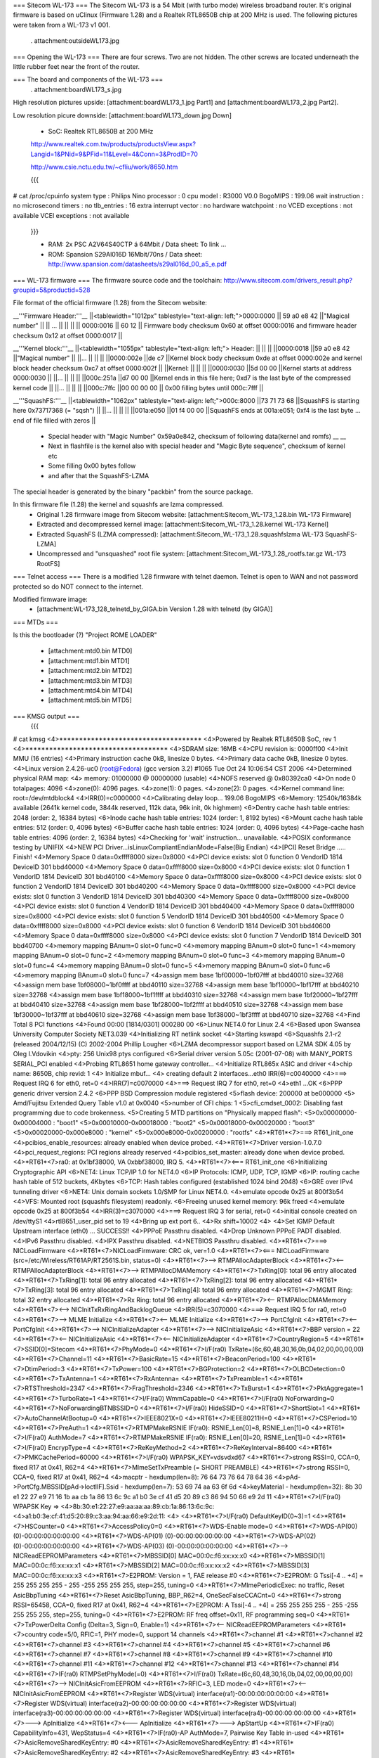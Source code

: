 === Sitecom WL-173 ===
The Sitecom WL-173 is a 54 Mbit (with turbo mode) wireless broadband router. It's original firmware is based on uClinux (Firmware 1.28) and a Realtek RTL8650B chip at 200 MHz is used. The following pictures were taken from a WL-173 v1 001.

 . attachment:outsideWL173.jpg
=== Opening the WL-173 ===
There are four screws. Two are not hidden. The other screws are located underneath the little rubber feet near the front of the router.

=== The board and components of the WL-173 ===
 . attachment:boardWL173_s.jpg
High resolution pictures upside: [attachment:boardWL173_1.jpg Part1] and [attachment:boardWL173_2.jpg Part2].

Low resolution picure downside: [attachment:boardWL173_down.jpg Down]

 * SoC: Realtek RTL8650B at 200 MHz 

 http://www.realtek.com.tw/products/productsView.aspx?Langid=1&PNid=9&PFid=11&Level=4&Conn=3&ProdID=70
 
 http://www.csie.nctu.edu.tw/~cfliu/work/8650.htm

 {{{
# cat /proc/cpuinfo
system type             : Philips Nino
processor               : 0
cpu model               : R3000 V0.0
BogoMIPS                : 199.06
wait instruction        : no
microsecond timers      : no
tlb_entries             : 16
extra interrupt vector  : no
hardware watchpoint     : no
VCED exceptions         : not available
VCEI exceptions         : not available
 }}}

 * RAM: 2x PSC A2V64S40CTP á 64Mbit / Data sheet: To link ...
 * ROM: Spansion S29Al016D 16Mbit/70ns / Data sheet: http://www.spansion.com/datasheets/s29al016d_00_a5_e.pdf

=== WL-173 firmware ===
The firmware source code and the toolchain: http://www.sitecom.com/drivers_result.php?groupid=5&productid=528

File format of the official firmware (1.28) from the Sitecom website:

__'''Firmware Header:'''__
||<tablewidth="1012px" tablestyle="text-align: left;">0000:0000 || 59 a0 e8 42 ||"Magical number" ||
|| ... || || ||
|| 0000:0016 || 60 12 || Firmware body checksum 0x60 at offset 0000:0016 and firmware header checksum 0x12 at offset 0000:0017 ||


__'''Kernel block:'''__
||<tablewidth="1055px" tablestyle="text-align: left;"> Header: || || ||
||0000:0018 ||59 a0 e8 42 ||"Magical number" ||
||... || || ||
||0000:002e ||de c7 ||Kernel block body checksum 0xde at offset 0000:002e and kernel block header checksum 0xc7 at offset 0000:002f ||
||Kernel: || || ||
||0000:0030 ||5d 00 00 ||Kernel starts at address  0000:0030 ||
||... || || ||
||000c:251a ||d7 00 00 ||Kernel ends in this file here; 0xd7 is the last byte of the compressed kernel code ||
||... || || ||
||000c:7ffc ||00 00 00  00 || 0x00 filling bytes until 000c:7fff ||


__'''SquashFS:'''__
||<tablewidth="1062px" tablestyle="text-align: left;">000c:8000 ||73 71 73 68 ||SquashFS is starting here 0x73717368 (= "sqsh") ||
||... || || ||
||001a:e050 ||01 f4 00 00 ||SquashFS ends at 001a:e051; 0xf4 is the last byte ... end of file filled with zeros ||


 * Special header with "Magic Number" 0x59a0e842, checksum of following data(kernel and romfs) __ __
 * Next in flashfile is the kernel also with special header and "Magic Byte sequence", checksum of kernel etc
 * Some filling 0x00 bytes follow
 * and after that the SquashFS-LZMA

The special header is generated by the binary "packbin" from the source package.

In this firmware file (1.28) the kernel and squashfs are lzma compressed.
 * Original 1.28 firmware image from Sitecom website: [attachment:Sitecom_WL-173_1.28.bin WL-173 Firmware]
 * Extracted and decompressed kernel image: [attachment:Sitecom_WL-173_1.28.kernel WL-173 Kernel]
 * Extracted SquashFS (LZMA compressed): [attachment:Sitecom_WL-173_1.28.squashfslzma WL-173 SquashFS-LZMA]
 * Uncompressed and "unsquashed" root file system: [attachment:Sitecom_WL-173_1.28_rootfs.tar.gz WL-173 RootFS]

=== Telnet access ===
There is a modified 1.28 firmware with telnet daemon. Telnet is open to WAN and not password protected so do NOT connect to the internet.

Modified firmware image:
 * [attachment:WL-173_128_telnetd_by_GIGA.bin Version 1.28 with telnetd (by GIGA)]

=== MTDs ===

Is this the bootloader (?) "Project ROME LOADER"

 * [attachment:mtd0.bin MTD0]
 * [attachment:mtd1.bin MTD1]
 * [attachment:mtd2.bin MTD2]
 * [attachment:mtd3.bin MTD3]
 * [attachment:mtd4.bin MTD4]
 * [attachment:mtd5.bin MTD5]


=== KMSG output ===
 {{{
# cat kmsg   
<4>************************************
<4>Powered by Realtek RTL8650B SoC, rev 1
<4>************************************
<4>SDRAM size: 16MB
<4>CPU revision is: 0000ff00
<4>Init MMU (16 entries)
<4>Primary instruction cache 0kB, linesize 0 bytes.
<4>Primary data cache 0kB, linesize 0 bytes.
<4>Linux version 2.4.26-uc0 (root@Fedora) (gcc version 3.2) #1065 Tue Oct 24 10:06:54 CST 2006
<4>Determined physical RAM map:
<4> memory: 01000000 @ 00000000 (usable)
<4>NOFS reserved @ 0x80392ca0
<4>On node 0 totalpages: 4096
<4>zone(0): 4096 pages.
<4>zone(1): 0 pages.
<4>zone(2): 0 pages.
<4>Kernel command line: root=/dev/mtdblock4
<4>IRR(0)=c0000000
<4>Calibrating delay loop... 199.06 BogoMIPS
<6>Memory: 12540k/16384k available (2641k kernel code, 3844k reserved, 112k data, 96k init, 0k highmem)
<6>Dentry cache hash table entries: 2048 (order: 2, 16384 bytes)
<6>Inode cache hash table entries: 1024 (order: 1, 8192 bytes)
<6>Mount cache hash table entries: 512 (order: 0, 4096 bytes)
<6>Buffer cache hash table entries: 1024 (order: 0, 4096 bytes)
<4>Page-cache hash table entries: 4096 (order: 2, 16384 bytes)
<4>Checking for 'wait' instruction...  unavailable.
<4>POSIX conformance testing by UNIFIX
<4>NEW PCI Driver...isLinuxCompliantEndianMode=False(Big Endian)
<4>[PCI] Reset Bridge ..... Finish!
<4>Memory Space 0 data=0xffff8000 size=0x8000
<4>PCI device exists: slot 0 function 0 VendorID 1814 DeviceID 301 bbd40000
<4>Memory Space 0 data=0xffff8000 size=0x8000
<4>PCI device exists: slot 0 function 1 VendorID 1814 DeviceID 301 bbd40100
<4>Memory Space 0 data=0xffff8000 size=0x8000
<4>PCI device exists: slot 0 function 2 VendorID 1814 DeviceID 301 bbd40200
<4>Memory Space 0 data=0xffff8000 size=0x8000
<4>PCI device exists: slot 0 function 3 VendorID 1814 DeviceID 301 bbd40300
<4>Memory Space 0 data=0xffff8000 size=0x8000
<4>PCI device exists: slot 0 function 4 VendorID 1814 DeviceID 301 bbd40400
<4>Memory Space 0 data=0xffff8000 size=0x8000
<4>PCI device exists: slot 0 function 5 VendorID 1814 DeviceID 301 bbd40500
<4>Memory Space 0 data=0xffff8000 size=0x8000
<4>PCI device exists: slot 0 function 6 VendorID 1814 DeviceID 301 bbd40600
<4>Memory Space 0 data=0xffff8000 size=0x8000
<4>PCI device exists: slot 0 function 7 VendorID 1814 DeviceID 301 bbd40700
<4>memory mapping BAnum=0 slot=0 func=0
<4>memory mapping BAnum=0 slot=0 func=1
<4>memory mapping BAnum=0 slot=0 func=2
<4>memory mapping BAnum=0 slot=0 func=3
<4>memory mapping BAnum=0 slot=0 func=4
<4>memory mapping BAnum=0 slot=0 func=5
<4>memory mapping BAnum=0 slot=0 func=6
<4>memory mapping BAnum=0 slot=0 func=7
<4>assign mem base 1bf00000~1bf07fff at bbd40010 size=32768
<4>assign mem base 1bf08000~1bf0ffff at bbd40110 size=32768
<4>assign mem base 1bf10000~1bf17fff at bbd40210 size=32768
<4>assign mem base 1bf18000~1bf1ffff at bbd40310 size=32768
<4>assign mem base 1bf20000~1bf27fff at bbd40410 size=32768
<4>assign mem base 1bf28000~1bf2ffff at bbd40510 size=32768
<4>assign mem base 1bf30000~1bf37fff at bbd40610 size=32768
<4>assign mem base 1bf38000~1bf3ffff at bbd40710 size=32768
<4>Find Total 8 PCI functions
<4>Found 00:00 [1814/0301] 000280 00
<6>Linux NET4.0 for Linux 2.4
<6>Based upon Swansea University Computer Society NET3.039
<4>Initializing RT netlink socket
<4>Starting kswapd
<6>Squashfs 2.1-r2 (released 2004/12/15) (C) 2002-2004 Phillip Lougher
<6>LZMA decompressor support based on LZMA SDK 4.05 by Oleg I.Vdovikin
<4>pty: 256 Unix98 ptys configured
<6>Serial driver version 5.05c (2001-07-08) with MANY_PORTS SERIAL_PCI enabled
<4>Probing RTL8651 home gateway controller...
<4>Initialize RTL865x ASIC and driver
<4>chip name: 8650B, chip revid: 1
<4>   Initialize mbuf...
<4>   creating default 2 interfaces...eth0 IRR(6)=c0040000
<4>===> Request IRQ 6 for eth0, ret=0
<4>IRR(7)=c0070000
<4>===> Request IRQ 7 for eth0, ret=0
<4>eth1 ...OK
<6>PPP generic driver version 2.4.2
<6>PPP BSD Compression module registered
<5>flash device: 200000 at be000000
<5> Amd/Fujitsu Extended Query Table v1.0 at 0x0040
<5>number of CFI chips: 1
<5>cfi_cmdset_0002: Disabling fast programming due to code brokenness.
<5>Creating 5 MTD partitions on "Physically mapped flash":
<5>0x00000000-0x00004000 : "boot1"
<5>0x00010000-0x00018000 : "boot2"
<5>0x00018000-0x00020000 : "boot3"
<5>0x00020000-0x000e8000 : "kernel"
<5>0x000e8000-0x00200000 : "rootfs"
<4>*RT61*<7>===> RT61_init_one
<4>pcibios_enable_resources: already enabled when device probed.
<4>*RT61*<7>Driver version-1.0.7.0
<4>pci_request_regions: PCI regions already reserved
<4>pcibios_set_master: already done when device probed.
<4>*RT61*<7>ra0: at 0x1bf38000, VA 0xbbf38000, IRQ 5. 
<4>*RT61*<7><=== RT61_init_one
<6>Initializing Cryptographic API
<6>NET4: Linux TCP/IP 1.0 for NET4.0
<6>IP Protocols: ICMP, UDP, TCP, IGMP
<6>IP: routing cache hash table of 512 buckets, 4Kbytes
<6>TCP: Hash tables configured (established 1024 bind 2048)
<6>GRE over IPv4 tunneling driver
<6>NET4: Unix domain sockets 1.0/SMP for Linux NET4.0.
<4>emulate opcode 0x25 at 800f3b54 
<4>VFS: Mounted root (squashfs filesystem) readonly.
<6>Freeing unused kernel memory: 96k freed
<4>emulate opcode 0x25 at 800f3b54 
<4>IRR(3)=c3070000
<4>===> Request IRQ 3 for serial, ret=0
<4>initial console created on /dev/ttyS1
<4>rtl8651_user_pid set to 19
<4>Bring up ext  port 6..
<4>Rx shift=10002
<4>
<4>Set IGMP Default Upstream interface (eth0) ... SUCCESS!!
<4>PPPoE Passthru disabled.
<4>Drop Unknown PPPoE PADT disabled.
<4>IPv6 Passthru disabled.
<4>IPX Passthru disabled.
<4>NETBIOS Passthru disabled.
<4>*RT61*<7>===> NICLoadFirmware
<4>*RT61*<7>NICLoadFirmware: CRC ok, ver=1.0
<4>*RT61*<7><=== NICLoadFirmware (src=/etc/Wireless/RT61AP/RT2561S.bin, status=0)
<4>*RT61*<7>--> RTMPAllocAdapterBlock
<4>*RT61*<7><-- RTMPAllocAdapterBlock
<4>*RT61*<7>--> RTMPAllocDMAMemory
<4>*RT61*<7>TxRing[0]: total 96 entry allocated
<4>*RT61*<7>TxRing[1]: total 96 entry allocated
<4>*RT61*<7>TxRing[2]: total 96 entry allocated
<4>*RT61*<7>TxRing[3]: total 96 entry allocated
<4>*RT61*<7>TxRing[4]: total 96 entry allocated
<4>*RT61*<7>MGMT Ring: total 32 entry allocated
<4>*RT61*<7>Rx Ring: total 96 entry allocated
<4>*RT61*<7><-- RTMPAllocDMAMemory
<4>*RT61*<7><--> NICInitTxRxRingAndBacklogQueue
<4>IRR(5)=c3070000
<4>===> Request IRQ 5 for ra0, ret=0
<4>*RT61*<7>--> MLME Initialize
<4>*RT61*<7><-- MLME Initialize
<4>*RT61*<7>--> PortCfgInit
<4>*RT61*<7><-- PortCfgInit
<4>*RT61*<7>--> NICInitializeAdapter
<4>*RT61*<7>--> NICInitializeAsic
<4>*RT61*<7>BBP version = 22
<4>*RT61*<7><-- NICInitializeAsic
<4>*RT61*<7><-- NICInitializeAdapter
<4>*RT61*<7>CountryRegion=5
<4>*RT61*<7>SSID[0]=Sitecom
<4>*RT61*<7>PhyMode=0
<4>*RT61*<7>I/F(ra0) TxRate=(6c,60,48,30,16,0b,04,02,00,00,00,00)
<4>*RT61*<7>Channel=11
<4>*RT61*<7>BasicRate=15
<4>*RT61*<7>BeaconPeriod=100
<4>*RT61*<7>DtimPeriod=3
<4>*RT61*<7>TxPower=100
<4>*RT61*<7>BGProtection=2
<4>*RT61*<7>OLBCDetection=0
<4>*RT61*<7>TxAntenna=1
<4>*RT61*<7>RxAntenna=
<4>*RT61*<7>TxPreamble=1
<4>*RT61*<7>RTSThreshold=2347
<4>*RT61*<7>FragThreshold=2346
<4>*RT61*<7>TxBurst=1
<4>*RT61*<7>PktAggregate=1
<4>*RT61*<7>TurboRate=1
<4>*RT61*<7>I/F(ra0) WmmCapable=0
<4>*RT61*<7>I/F(ra0) NoForwarding=0
<4>*RT61*<7>NoForwardingBTNBSSID=0
<4>*RT61*<7>I/F(ra0) HideSSID=0
<4>*RT61*<7>ShortSlot=1
<4>*RT61*<7>AutoChannelAtBootup=0
<4>*RT61*<7>IEEE8021X=0
<4>*RT61*<7>IEEE80211H=0
<4>*RT61*<7>CSPeriod=10
<4>*RT61*<7>PreAuth=1
<4>*RT61*<7>RTMPMakeRSNIE IF(ra0): RSNIE_Len[0]=8, RSNIE_Len[1]=0
<4>*RT61*<7>I/F(ra0) AuthMode=7
<4>*RT61*<7>RTMPMakeRSNIE IF(ra0): RSNIE_Len[0]=20, RSNIE_Len[1]=0
<4>*RT61*<7>I/F(ra0) EncrypType=4
<4>*RT61*<7>ReKeyMethod=2
<4>*RT61*<7>ReKeyInterval=86400
<4>*RT61*<7>PMKCachePeriod=60000
<4>*RT61*<7>I/F(ra0) WPAPSK_KEY=vdsvdxd67
<4>*RT61*<7>strong RSSI=0, CCA=0, fixed R17 at 0x41, R62=4 
<4>*RT61*<7>MlmeSetTxPreamble (= SHORT PREAMBLE)
<4>*RT61*<7>strong RSSI=0, CCA=0, fixed R17 at 0x41, R62=4 
<4>macptr - hexdump(len=8): 76 64 73 76 64 78 64 36
<4>pAd->PortCfg.MBSSID[pAd->IoctlIF].Ssid - hexdump(len=7): 53 69 74 aa 63 6f 6d
<4>keyMaterial - hexdump(len=32): 8b 30 e1 22 27 e9 71 16 1b aa cb 1a 86 13 6c 9c a1 b0 3e cf 41 d5 20 89 c3 86 94 50 66 e9 2d 11
<4>*RT61*<7>I/F(ra0) WPAPSK Key => 
<4>8b:30:e1:22:27:e9:aa:aa:aa:89:cb:1a:86:13:6c:9c:
<4>a1:b0:3e:cf:41:d5:20:89:c3:aa:94:aa:66:e9:2d:11:
<4>
<4>*RT61*<7>I/F(ra0) DefaultKeyID(0~3)=1
<4>*RT61*<7>HSCounter=0
<4>*RT61*<7>AccessPolicy0=0
<4>*RT61*<7>WDS-Enable mode=0
<4>*RT61*<7>WDS-AP(00) (0)-00:00:00:00:00:00
<4>*RT61*<7>WDS-AP(01) (0)-00:00:00:00:00:00
<4>*RT61*<7>WDS-AP(02) (0)-00:00:00:00:00:00
<4>*RT61*<7>WDS-AP(03) (0)-00:00:00:00:00:00
<4>*RT61*<7>--> NICReadEEPROMParameters
<4>*RT61*<7>MBSSID[0] MAC=00:0c:f6:xx:xx:x0
<4>*RT61*<7>MBSSID[1] MAC=00:0c:f6:xx:xx:x1
<4>*RT61*<7>MBSSID[2] MAC=00:0c:f6:xx:xx:x2
<4>*RT61*<7>MBSSID[3] MAC=00:0c:f6:xx:xx:x3
<4>*RT61*<7>E2PROM: Version = 1, FAE release #0
<4>*RT61*<7>E2PROM: G Tssi[-4 .. +4] = 255 255 255 255 - 255 -255 255 255 255, step=255, tuning=0
<4>*RT61*<7>MlmePeriodicExec: no traffic, Reset AsicBbpTuning
<4>*RT61*<7>Reset AsicBbpTuning, BBP_R62=4, OneSecFalseCCACnt=0
<4>*RT61*<7>strong RSSI=65458, CCA=0, fixed R17 at 0x41, R62=4 
<4>*RT61*<7>E2PROM: A Tssi[-4 .. +4] = 255 255 255 255 - 255 -255 255 255 255, step=255, tuning=0
<4>*RT61*<7>E2PROM: RF freq offset=0x11, RF programming seq=0
<4>*RT61*<7>TxPowerDelta Config (Delta=3, Sign=0, Enable=1)
<4>*RT61*<7><-- NICReadEEPROMParameters
<4>*RT61*<7>country code=5/0, RFIC=1, PHY mode=0, support 14 channels
<4>*RT61*<7>channel #1
<4>*RT61*<7>channel #2
<4>*RT61*<7>channel #3
<4>*RT61*<7>channel #4
<4>*RT61*<7>channel #5
<4>*RT61*<7>channel #6
<4>*RT61*<7>channel #7
<4>*RT61*<7>channel #8
<4>*RT61*<7>channel #9
<4>*RT61*<7>channel #10
<4>*RT61*<7>channel #11
<4>*RT61*<7>channel #12
<4>*RT61*<7>channel #13
<4>*RT61*<7>channel #14
<4>*RT61*<7>IF(ra0) RTMPSetPhyMode(=0)
<4>*RT61*<7>I/F(ra0) TxRate=(6c,60,48,30,16,0b,04,02,00,00,00,00)
<4>*RT61*<7>--> NICInitAsicFromEEPROM
<4>*RT61*<7>RFIC=3, LED mode=0
<4>*RT61*<7><-- NICInitAsicFromEEPROM
<4>*RT61*<7>Register WDS(virtual) interface(ra1)-00:00:00:00:00:00
<4>*RT61*<7>Register WDS(virtual) interface(ra2)-00:00:00:00:00:00
<4>*RT61*<7>Register WDS(virtual) interface(ra3)-00:00:00:00:00:00
<4>*RT61*<7>Register WDS(virtual) interface(ra4)-00:00:00:00:00:00
<4>*RT61*<7>---> ApInitialize
<4>*RT61*<7><--- ApInitialize
<4>*RT61*<7>---> ApStartUp
<4>*RT61*<7>IF(ra0) CapabilityInfo=431, WepStatus=4
<4>*RT61*<7>IF(ra0)-AP AuthMode=7, Pairwise Key Table in-used
<4>*RT61*<7>AsicRemoveSharedKeyEntry: #0 
<4>*RT61*<7>AsicRemoveSharedKeyEntry: #1 
<4>*RT61*<7>AsicRemoveSharedKeyEntry: #2 
<4>*RT61*<7>AsicRemoveSharedKeyEntry: #3 
<4>*RT61*<7>AsicSwitchChannel(RF=3, Pwr=24) to #11, R1=0x95002ccc, R2=0x9500479a, R3=0x9506b055, R4=0x950d1a0b
<4>*RT61*<7>UpdateBasicRateBitmap::(BasicRateBitMap=f)(82,84,8b,96,0c,12,18,24,30,48,60,6c)
<4>*RT61*<7>IF(ra0) MlmeUpdateTxRates (MaxDesire=54 Mbps, MaxSupport=54 Mbps, MaxTxRate=54 Mbps, Rate Switching =1)
<4>*RT61*<7> MlmeUpdateTxRates (RtsRate=11 Mbps, MlmeRate=1 Mbps, BasicRateBitmap=0x015f)
<4>*RT61*<7>MakeBssBeacon(ra0)(FrameLen=76,TimIELocateInBeacon=76,CapInfoLocateInBeacon=34)
<4>*RT61*<7>SW interrupt MCU (cmd=0x60, token=0xff, arg1,arg0=0x00,0x00)
<4>*RT61*<7>strong RSSI=65337, CCA=51, fixed R17 at 0x41, R62=4 
<4>*RT61*<7>--->AsicEnableBssSync(INFRA mode)
<4>*RT61*<7>--->Disable TSF synchronization
<4>*RT61*<7>SW interrupt MCU (cmd=0x50, token=0xff, arg1,arg0=0xff,0x20)
<4>*RT61*<7>strong RSSI=65337, CCA=4, fixed R17 at 0x41, R62=4 
<4>*RT61*<7>SW interrupt MCU (cmd=0x50, token=0xff, arg1,arg0=0xff,0x60)
<4>*RT61*<7>LOG#0 00:0c:f6:27:8a:c6 restart access point
<4>*RT61*<7><--- ApStartUp (sec_csr4=0x1)
<4>Register External Device (ra0) vid (9) extPortNum (6)
<4>Reserve port 6 for peripheral device use. (0x40)
<4>Total WLAN/WDS links: 1
<4>register external ra0 device on extPort 6, id  1
<4>ra0 -- (rtl865x_extDev_registerUcastTxDev [660]) Register Unicast Tx Device [80ec2800].
<4>(rtl865x_extDev_regCallBack [845]) Register CallBack function -- Ucast Tx (8030c018) Free (8030c26c).
<4>*RT61*<7>==> Set_Debug_Proc *******************

 }}}

=== TODO ===
 * (Integrate SSH daemon for shell access) Telnet is now implemented
 * TFTPD upload after reset
 * Recovery (JTAG, serial ...)
 * Get RTL8650B data sheet

=== Installing OpenWrt ===
Not tested. No JTAG found for recovery...RTL8650B data sheet needed.
